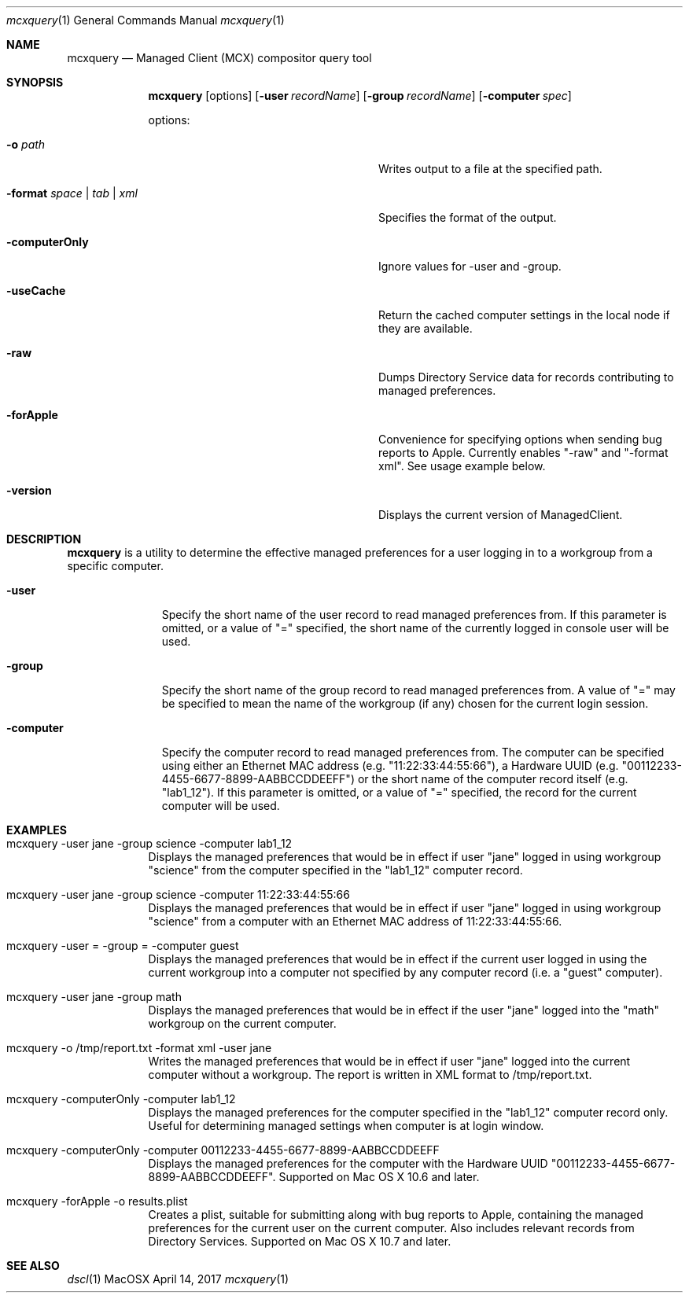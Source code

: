 .\" see 'man mdoc' for syntax examples
.Dd April 14, 2017
.Dt mcxquery 1
.Os MacOSX
.Sh NAME
.Nm mcxquery
.Nd Managed Client (MCX) compositor query tool
.Sh SYNOPSIS             \" Section Header - required - don't modify
.Nm
.Op options
.Op Fl user Ar recordName
.Op Fl group Ar recordName
.Op Fl computer Ar spec 
.Pp
options:
.Bl -tag -width "-format space | tab | xml"
.It Fl o Ar path
Writes output to a file at the specified path.
.It Fl format Ar space | tab | xml
Specifies the format of the output.
.It Fl computerOnly
Ignore values for -user and -group.
.It Fl useCache
Return the cached computer settings in the local node if they are available.
.It Fl raw
Dumps Directory Service data for records contributing to managed preferences.
.It Fl forApple
Convenience for specifying options when sending bug reports to Apple. Currently enables "-raw" and "-format xml". See usage example below.
.It Fl version
Displays the current version of ManagedClient.
.El
.Sh DESCRIPTION          \" Section Header - required - don't modify
.Nm
is a utility to determine the effective managed preferences for a user logging in to a workgroup from a specific computer.
.Pp                      \" Inserts a space
.Bl -tag -width "-computer"
.It Fl user
Specify the short name of the user record to read managed preferences from. If this parameter is omitted, or a value of "=" specified, the short name of the currently logged in console user will be used.
.It Fl group
Specify the short name of the group record to read managed preferences from. A value of "=" may be specified to mean the name of the workgroup (if any) chosen for the current login session.
.It Fl computer
Specify the computer record to read managed preferences from. The computer can be specified using either an Ethernet MAC address (e.g. "11:22:33:44:55:66"), a Hardware UUID (e.g. "00112233-4455-6677-8899-AABBCCDDEEFF") or the short name of the computer record itself (e.g. "lab1_12"). If this parameter is omitted, or a value of "=" specified, the record for the current computer will be used.
.El                      \" Ends the list
.Pp
.Sh EXAMPLES
.Pp
.Bl -tag -width -indent  \" Differs from above in tag removed 
.It "mcxquery -user jane -group science -computer lab1_12"
Displays the managed preferences that would be in effect if user "jane" logged in using workgroup "science" from the computer specified in the "lab1_12" computer record.
.It "mcxquery -user jane -group science -computer 11:22:33:44:55:66"
Displays the managed preferences that would be in effect if user "jane" logged in using workgroup "science" from a computer with an Ethernet MAC address of 11:22:33:44:55:66.
.It "mcxquery -user = -group = -computer guest"
Displays the managed preferences that would be in effect if the current user logged in using the current workgroup into a computer not specified by any computer record (i.e. a "guest" computer).
.It "mcxquery -user jane -group math"
Displays the managed preferences that would be in effect if the user "jane" logged into the "math" workgroup on the current computer.
.It "mcxquery -o /tmp/report.txt -format xml -user jane"
Writes the managed preferences that would be in effect if user "jane" logged into the current computer without a workgroup.  The report is written in XML format to /tmp/report.txt.
.It "mcxquery -computerOnly -computer lab1_12"
Displays the managed preferences for the computer specified in the "lab1_12" computer record only. Useful for determining managed settings when computer is at login window.
.It "mcxquery -computerOnly -computer 00112233-4455-6677-8899-AABBCCDDEEFF"
Displays the managed preferences for the computer with the Hardware UUID "00112233-4455-6677-8899-AABBCCDDEEFF". Supported on Mac OS X 10.6 and later.
.It "mcxquery -forApple -o results.plist"
Creates a plist, suitable for submitting along with bug reports to Apple, containing the managed preferences for the current user on the current computer. Also includes relevant records from Directory Services. Supported on Mac OS X 10.7 and later.
.El                      \" Ends the list
.Pp
.Sh SEE ALSO
.Xr dscl 1

